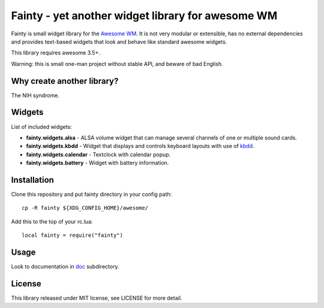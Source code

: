 ====================================================
 Fainty - yet another widget library for awesome WM
====================================================

Fainty is small widget library for the `Awesome WM`_. It is not very
modular or extensible, has no external dependencies and provides
text-based widgets that look and behave like standard awesome widgets.

This library requires awesome 3.5+.

Warning: this is small one-man project without stable API, and beware
of bad English.

Why create another library?
===========================

The NIH syndrome.

Widgets
=======

List of included widgets:

* **fainty.widgets.alsa** - ALSA volume widget that can manage several
  channels of one or multiple sound cards.
* **fainty.widgets.kbdd** - Widget that displays and controls keyboard
  layouts with use of kbdd_.
* **fainty.widgets.calendar** - Textclock with calendar popup.
* **fainty.widgets.battery** - Widget with battery information.


Installation
============

Clone this repository and put fainty directory in your config path::

 cp -R fainty ${XDG_CONFIG_HOME}/awesome/

Add this to the top of your rc.lua::

 local fainty = require("fainty")

Usage
=====

Look to documentation in doc_ subdirectory.

License
=======

This library released under MIT license, see LICENSE for more detail.


.. _Awesome WM: http://awesome.naquadah.org/
.. _kbdd: https://github.com/qnikst/kbdd/
.. _doc: doc/

